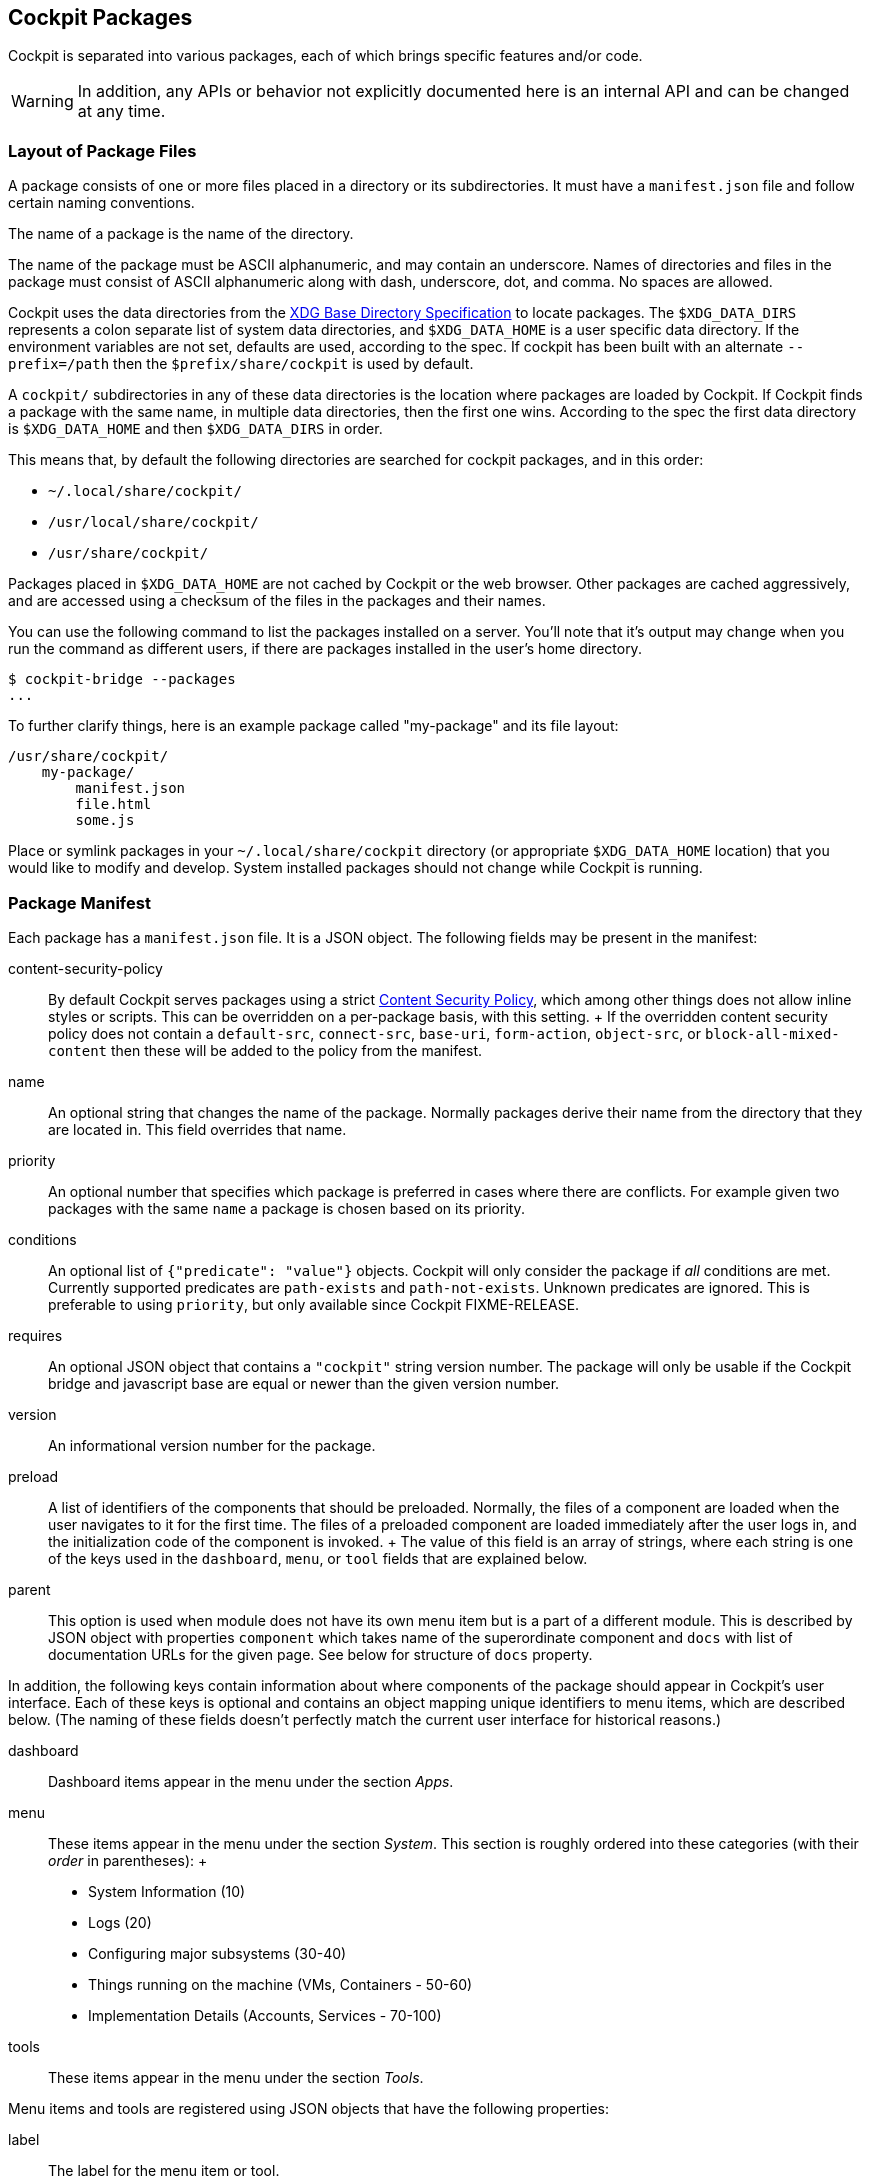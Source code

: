 [[packages]]
== Cockpit Packages

Cockpit is separated into various packages, each of which brings
specific features and/or code.

[WARNING]
====
In addition, any APIs or behavior not explicitly documented here is an
internal API and can be changed at any time.
====

[[package-layout]]
=== Layout of Package Files

A package consists of one or more files placed in a directory or its
subdirectories. It must have a `manifest.json` file and follow certain
naming conventions.

The name of a package is the name of the directory.

The name of the package must be ASCII alphanumeric, and may contain an
underscore. Names of directories and files in the package must consist
of ASCII alphanumeric along with dash, underscore, dot, and comma. No
spaces are allowed.

Cockpit uses the data directories from the
https://standards.freedesktop.org/basedir-spec/basedir-spec-latest.html[XDG
Base Directory Specification] to locate packages. The `$XDG_DATA_DIRS`
represents a colon separate list of system data directories, and
`$XDG_DATA_HOME` is a user specific data directory. If the environment
variables are not set, defaults are used, according to the spec. If
cockpit has been built with an alternate `--prefix=/path` then the
`$prefix/share/cockpit` is used by default.

A `cockpit/` subdirectories in any of these data directories is the
location where packages are loaded by Cockpit. If Cockpit finds a
package with the same name, in multiple data directories, then the first
one wins. According to the spec the first data directory is
`$XDG_DATA_HOME` and then `$XDG_DATA_DIRS` in order.

This means that, by default the following directories are searched for
cockpit packages, and in this order:

* `~/.local/share/cockpit/`
* `/usr/local/share/cockpit/`
* `/usr/share/cockpit/`

Packages placed in `$XDG_DATA_HOME` are not cached by Cockpit or the web
browser. Other packages are cached aggressively, and are accessed using
a checksum of the files in the packages and their names.

You can use the following command to list the packages installed on a
server. You'll note that it's output may change when you run the command
as different users, if there are packages installed in the user's home
directory.

....
$ cockpit-bridge --packages
...
....

To further clarify things, here is an example package called
"my-package" and its file layout:

....
/usr/share/cockpit/
    my-package/
        manifest.json
        file.html
        some.js
....

Place or symlink packages in your `~/.local/share/cockpit` directory (or
appropriate `$XDG_DATA_HOME` location) that you would like to modify and
develop. System installed packages should not change while Cockpit is
running.

=== Package Manifest

Each package has a `manifest.json` file. It is a JSON object. The
following fields may be present in the manifest:

content-security-policy::
  By default Cockpit serves packages using a strict
  https://en.wikipedia.org/wiki/Content_Security_Policy[Content Security
  Policy], which among other things does not allow inline styles or
  scripts. This can be overridden on a per-package basis, with this
  setting.
  +
  If the overridden content security policy does not contain a
  `default-src`, `connect-src`, `base-uri`, `form-action`, `object-src`,
  or `block-all-mixed-content` then these will be added to the policy
  from the manifest.
name::
  An optional string that changes the name of the package. Normally
  packages derive their name from the directory that they are located
  in. This field overrides that name.
priority::
  An optional number that specifies which package is preferred in cases
  where there are conflicts. For example given two packages with the
  same `name` a package is chosen based on its priority.
conditions::
  An optional list of `{"predicate": "value"}` objects. Cockpit will
  only consider the package if _all_ conditions are met. Currently
  supported predicates are `path-exists` and `path-not-exists`. Unknown
  predicates are ignored. This is preferable to using `priority`, but
  only available since Cockpit FIXME-RELEASE.
requires::
  An optional JSON object that contains a `"cockpit"` string version
  number. The package will only be usable if the Cockpit bridge and
  javascript base are equal or newer than the given version number.
version::
  An informational version number for the package.
preload::
  A list of identifiers of the components that should be preloaded.
  Normally, the files of a component are loaded when the user navigates
  to it for the first time. The files of a preloaded component are
  loaded immediately after the user logs in, and the initialization code
  of the component is invoked.
  +
  The value of this field is an array of strings, where each string is
  one of the keys used in the `dashboard`, `menu`, or `tool` fields that
  are explained below.
parent::
  This option is used when module does not have its own menu item but is
  a part of a different module. This is described by JSON object with
  properties `component` which takes name of the superordinate component
  and `docs` with list of documentation URLs for the given page. See
  below for structure of `docs` property.

In addition, the following keys contain information about where
components of the package should appear in Cockpit's user interface.
Each of these keys is optional and contains an object mapping unique
identifiers to menu items, which are described below. (The naming of
these fields doesn't perfectly match the current user interface for
historical reasons.)

dashboard::
  Dashboard items appear in the menu under the section _Apps_.
menu::
  These items appear in the menu under the section _System_. This
  section is roughly ordered into these categories (with their _order_
  in parentheses):
  +
  * System Information (10)
  * Logs (20)
  * Configuring major subsystems (30-40)
  * Things running on the machine (VMs, Containers - 50-60)
  * Implementation Details (Accounts, Services - 70-100)
tools::
  These items appear in the menu under the section _Tools_.

Menu items and tools are registered using JSON objects that have the
following properties:

label::
  The label for the menu item or tool.
order::
  An optional order number to place this menu item or tool. Lower
  numbers are listed first.
path::
  The relative path to the HTML file within the package that implements
  the menu item or tool.
docs::
  List of documentation URLs for the given page. Each item is an object
  containing `label` and `url`.
keywords::
  Keywords that describe the page and which are used for searching.
  These keywords should be lowercase. Keywords is a list containing
  keyword items as described below. Page label is prepended as first
  keyword in the first keyword item.

Keyword items are registered using JSON objects that have the following
properties:

matches::
  List of keywords to be matched.
goto::
  Optional path that is used for all keywords in this item. When this
  argument starts with slash, then it is used as pathname, otherwise it
  is used as hash. Defining `goto:"page_hash"` in page with
  `path:"/page_path"` would redirect to `/page_path#page_hash`, while
  `goto:"/page_path"` would redirect to `/page_path` ignoring default
  page path.
weight::
  How much keywords are prioritized over others. Default is 3.
translate::
  `false` when keywords should not be localized. Default is `true`.

An example manifest.json with some optional properties set:

....
{
  "version": 0,
  "require": {
      "cockpit": "120"
  },
  "tools": {
     "mytool": {
        "label": "My Tool",
        "path": "tool.html"
     }
  }
}
....

....
{
  "version": 0,
  "require": {
    "cockpit": "120"
  },
  "conditions": [
    {"path-exists": "/usr/bin/mytool"},
    {"path-exists": "/etc/mytool.conf"},
    {"path-not-exist": "/etc/incompatible-tool"}
  ],
  "tools": {
     "mytool": {
        "label": "My Tool",
        "path": "tool.html"
     }
  }
}
....

[[package-manifest-override]]
=== Manifest overrides

To change a manifest system-wide, a file
`<package-directory-name>.override.json` may be placed into
`/etc/cockpit/`, or below `$XDG_CONFIG_DIRS` if set (see
link:./cockpit.conf.5.html[cockpit.conf]). To change it for a particular
user only, put the override into `~/.config/cockpit`.

These override the information in the manifest in the simple
https://tools.ietf.org/html/rfc7386[JSON Merge Patch] format.

This can be used to hide or modify menu items of an existing package.
For example `/etc/cockpit/systemd.override.json` or
`~/.config/cockpit/systemd.override.json` could hide the _Logs_ menu
item and move the _Services_ menu item to the top of the menu.

....
{
  "menu": {
    "logs": null,
    "services": {
      "order": -1
    }
  }
}
....

[[package-links]]
=== Package Links and Paths

When referring to files in your package, such as in a hyperlink or a
`<style>` tag or `<script>` tag, simply use a relative path, and refer
to the files in the same directory. When you need to refer to files in
another package use a relative link.

For example here's how to include the base `cockpit.js` script in your
HTML from the `latest` package:

....
<script src="../base1/cockpit.js"></script>
....

Do not assume you can link to any file in any other package. Refer to
the link:#development[list of API packages] for those that are available
for use.

[[package-minified]]
=== Content Negotiation

In order to support gzipped and/or minified data, the files in a package
are loaded using content negotiation logic. A HTTP request for the file
`test.js` in the package named `mypackage` will return
`mypackage/test.js` or `mypackage/test.js.gz` (in undefined preference).
If neither exists, then it returns `mypackage/test.js.min` or
`mypackage/test.js.min.gz` (again in undefined preference).

When packages are loaded from a system directory, Cockpit optimizes the
file system lookups above, by pre-listing the files. This is one of the
reasons that you should never change packages installed to a system
directory while Cockpit is running.

[[package-api]]
=== Using Cockpit API

Cockpit has API available for writing packages. There is no API
available for external callers to invoke via HTTP, REST or otherwise.

API from various packages can be used to implement Cockpit packages.
Each package listed here has some API available for use. Only the API
explicitly documented should be used.

* link:#development[API Listing]

To include javascript from the API, simply load it into your HTML using
a script tag. Alternatively you can use an javascript loader.

[[package-bridges]]
=== Bridges for specific tasks

On the server side the link:#cockpit-bridge.1[`cockpit-bridge`] connects
to various system APIs that the front end UI requests it to. There are
additional bridges for specific tasks that the main `cockpit-bridge`
cannot handle, such as using the PCP C library API.

These additional bridges can be registered in a `"bridges"` section of a
package's `manifest.json` file. Building such a bridge is a complex
tasks, and we will skip over that here. However it is useful to adjust
how these additional bridges are called, and so we'll look at how they
are registered.

An example `manifest.json` with a bridges section:

....
{
    "bridges": [
        {
            "match": { "payload": "metrics1" },
            "spawn": [ "/usr/libexec/cockpit-pcp" ]
        }
    ]
}
....

The bridges are considered in the order they are listed in the array.
Use the `manifest.json``"priority"` field to control order between
packages. The bridges are registered using JSON objects that have the
following properties:

environ::
  Optional, additional environment variables to pass to the bridge
  command.
match::
  The `"match"` object describes which channel open command options need
  to match for a given channel to be handed over to this bridge.
privileged::
  If set to `true`, this marks the bridge as a superuser bridge. Cockpit
  will start one of these explicitly when trying to escalate the
  privileges of a session. A privileged bridge can not have a `"match"`
  property.
label::
  Setting this enables selection of privileged bridges in the UI. When
  no privileged bridge has a `label`, then Cockpit will start the bridge
  that runs `sudo`. This is the case in a default Cockpit installation.
  When at least one privileged bridge has a `label` then the user can
  select one of them when escalating privileges. As a special case, if
  only one bridge has a `label`, then the step of selecting a bridge is
  omitted in the UI and that one bridge is always started.
  +
  Thus, if you add a privileged bridge with a `label` in a new manifest,
  Cockpit will use that bridge the next time a user opens the
  "Administrative access" dialog. If you want the user to choose between
  the `sudo` method and your new one, you need to duplicate the `sudo`
  bridge definition in your manifest and give it a label.
problem::
  If a problem is specified, and this bridge fails to start up then
  channels will be closed with this problem code. Otherwise later
  bridges or internal handlers for the channel will be invoked.
spawn::
  The command and arguments to invoke.

The `spawn` and `environ` values can be dynamically taken from a
matching open command values. When a value in either the `spawn` or
`environ` array contains a named variable wrapped in `${}`, the variable
will be replaced with the value contained in the matching open command.
Only named variables are supported and name can only contain letters,
numbers and the following symbols: `._-`

For example a bridges section like:

....
{
  "bridges": [
    {
      "match": { "payload": "example" },
      "environ": [ "TAG=${tag}" ],
      "spawn: [ "/example-bridge", "--tag", "${tag}" ],
      "problem": "access-denied"
    }
  ]
}
....

when a open command is received with a payload of `example` with `tag`
value of `tag1`. The following command will be spawned

....
TAG=tag1 /example-bridge --tag tag1
....

Processes that are reused so if another open command with a "tag" of
`tag1` is received. The open command will be passed to existing process,
rather than spawning a new one. However a open command with an tag of
`tag2` will spawn a new command:

....
TAG=tag2 /example-bridge --tag tag2
....

If you need to include `${}`, as an actual value in your arguments you
can escape it by prefixing it with a `\`

[[package-replace]]
=== Replacing an existing package

If the functionality in a package replaces that of another package then
it can replace that package by claiming the same `name` and a higher
`priority`.

For example, a package in the `/usr/share/cockpit/disks` directory could
replace Cockpit's _storage_ package with a `manifest.json` like this:

....
{
  "version": 0,
  "name": "storage",
  "priority": 10,
  "menu": {
     "index": {
        "label": "Disk Storage",
        "order": 15
     }
  }
}
....
